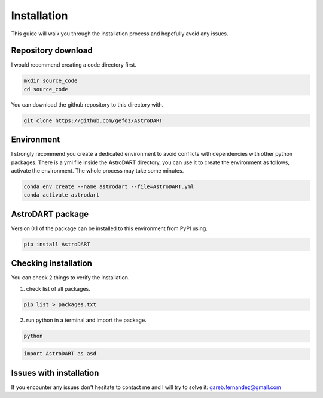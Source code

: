 
Installation
============

This guide will walk you through the installation process and hopefully avoid any issues.



Repository download 
~~~~~~~~~~~~~~~~~~~~~~~~~~~~~~~
I would recommend creating a code directory first.

.. code-block:: bash

	mkdir source_code
	cd source_code


You can download the github repository to this directory with.

.. code-block:: bash

	git clone https://github.com/gefdz/AstroDART



Environment 
~~~~~~~~~~~~~~~~~~~~~~~~~~~~~~~
I strongly recommend you create a dedicated environment to avoid conflicts with dependencies with other python packages. There is a yml file inside the AstroDART directory, you can use it to create the environment as follows, activate the environment. The whole process may take some minutes.

.. code-block:: bash

	conda env create --name astrodart --file=AstroDART.yml
	conda activate astrodart

AstroDART package
~~~~~~~~~~~~~~~~~~~~~~~~~~~~~~~~~~
Version 0.1 of the package can be installed to this environment from PyPI using.

.. code-block:: bash

	pip install AstroDART

Checking installation
~~~~~~~~~~~~~~~~~~~~~~~~~~~~~~~~~~
You can check 2 things to verify the installation.

1) check list of all packages.

.. code-block:: bash

	pip list > packages.txt

2) run python in a terminal and import the package.

.. code-block:: bash

	python

.. code-block:: python

	import AstroDART as asd


Issues with installation
~~~~~~~~~~~~~~~~~~~~~~~~~~~~~~~~~~
If you encounter any issues don't hesitate to contact me and I will try to solve it: gareb.fernandez@gmail.com

